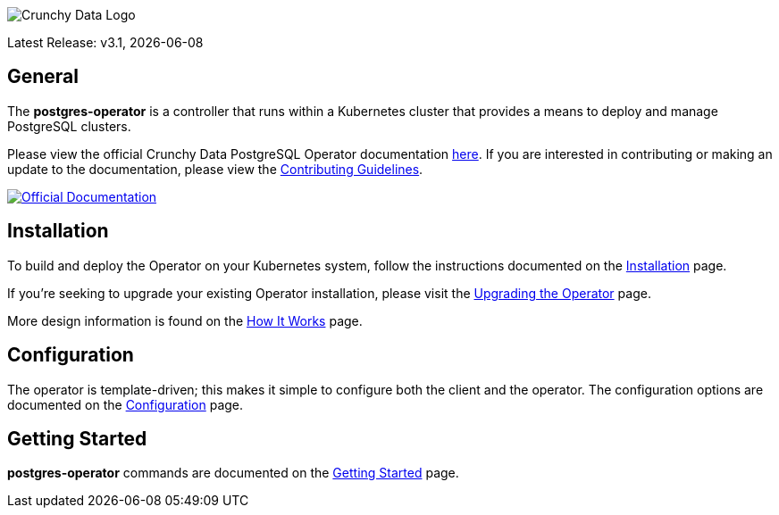 image::crunchy_logo.png[Crunchy Data Logo]

Latest Release: v3.1, {docdate}

== General

The *postgres-operator* is a controller that runs within a Kubernetes cluster that provides a means to deploy and manage PostgreSQL clusters.

Please view the official Crunchy Data PostgreSQL Operator documentation link:https://crunchydata.github.io/postgres-operator/[here]. If you are
interested in contributing or making an update to the documentation, please view the link:https://crunchydata.github.io/postgres-operator/contributing/[Contributing Guidelines].

[link=https://crunchydata.github.io/postgres-operator/]
image::btn.png[Official Documentation]

== Installation

To build and deploy the Operator on your Kubernetes system, follow the instructions documented on the link:https://crunchydata.github.io/postgres-operator/installation/[Installation] page.

If you're seeking to upgrade your existing Operator installation, please visit the link:https://crunchydata.github.io/postgres-operator/installation/upgrading-the-operator/[Upgrading the Operator] page.

More design information is found on the link:https://crunchydata.github.io/postgres-operator/how-it-works/[How It Works] page.

== Configuration

The operator is template-driven; this makes it simple to configure both the client and the operator. The configuration options are documented on the link:https://crunchydata.github.io/postgres-operator/installation/configuration/[Configuration] page.

== Getting Started

*postgres-operator* commands are documented on the link:https://crunchydata.github.io/postgres-operator/getting-started/[Getting Started] page.
